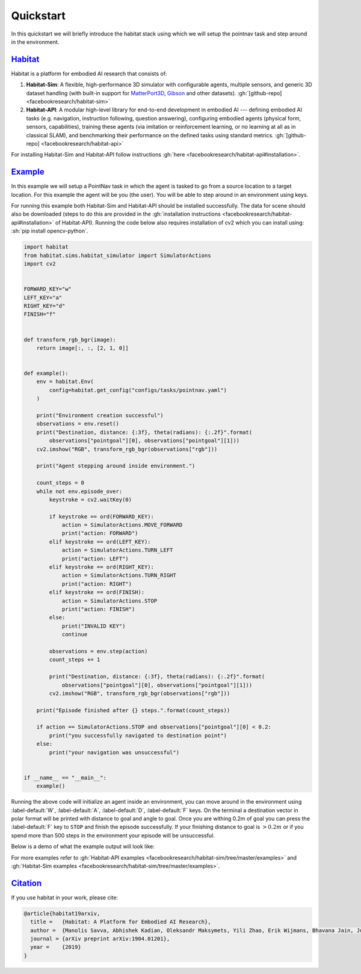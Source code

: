 Quickstart
##########

In this quickstart we will briefly introduce the habitat stack using which we
will setup the pointnav task and step around in the environment.

.. role:: sh(code)
    :language: sh

`Habitat`_
==========

Habitat is a platform for embodied AI research that consists of:

1.  **Habitat-Sim**: A flexible, high-performance 3D simulator with
    configurable agents, multiple sensors, and generic 3D dataset handling
    (with built-in support for
    `MatterPort3D <https://niessner.github.io/Matterport/>`_,
    `Gibson <http://gibsonenv.stanford.edu/database/>`_ and other datasets).
    :gh:`[github-repo] <facebookresearch/habitat-sim>`

2.  **Habitat-API**: A modular high-level library for end-to-end development in
    embodied AI --- defining embodied AI tasks (e.g. navigation, instruction
    following, question answering), configuring embodied agents (physical form,
    sensors, capabilities), training these agents (via imitation or
    reinforcement learning, or no learning at all as in classical SLAM), and
    benchmarking their performance on the defined tasks using standard metrics.
    :gh:`[github-repo] <facebookresearch/habitat-api>`

For installing Habitat-Sim and Habitat-API follow instructions
:gh:`here <facebookresearch/habitat-api#installation>`.

`Example`_
==========

In this example we will setup a PointNav task in which the agent is tasked to
go from a source location to a target location. For this example the agent will
be you (the user). You will be able to step around in an environment using
keys.

For running this example both Habitat-Sim and Habitat-API should be installed
successfully. The data for scene should also be downloaded (steps to do this
are provided in the :gh:`installation instructions <facebookresearch/habitat-api#installation>`
of Habitat-API). Running the code below also requires installation of cv2 which
you can install using: :sh:`pip install opencv-python`.

.. code:: py

    import habitat
    from habitat.sims.habitat_simulator import SimulatorActions
    import cv2


    FORWARD_KEY="w"
    LEFT_KEY="a"
    RIGHT_KEY="d"
    FINISH="f"


    def transform_rgb_bgr(image):
        return image[:, :, [2, 1, 0]]


    def example():
        env = habitat.Env(
            config=habitat.get_config("configs/tasks/pointnav.yaml")
        )

        print("Environment creation successful")
        observations = env.reset()
        print("Destination, distance: {:3f}, theta(radians): {:.2f}".format(
            observations["pointgoal"][0], observations["pointgoal"][1]))
        cv2.imshow("RGB", transform_rgb_bgr(observations["rgb"]))

        print("Agent stepping around inside environment.")

        count_steps = 0
        while not env.episode_over:
            keystroke = cv2.waitKey(0)

            if keystroke == ord(FORWARD_KEY):
                action = SimulatorActions.MOVE_FORWARD
                print("action: FORWARD")
            elif keystroke == ord(LEFT_KEY):
                action = SimulatorActions.TURN_LEFT
                print("action: LEFT")
            elif keystroke == ord(RIGHT_KEY):
                action = SimulatorActions.TURN_RIGHT
                print("action: RIGHT")
            elif keystroke == ord(FINISH):
                action = SimulatorActions.STOP
                print("action: FINISH")
            else:
                print("INVALID KEY")
                continue

            observations = env.step(action)
            count_steps += 1

            print("Destination, distance: {:3f}, theta(radians): {:.2f}".format(
                observations["pointgoal"][0], observations["pointgoal"][1]))
            cv2.imshow("RGB", transform_rgb_bgr(observations["rgb"]))

        print("Episode finished after {} steps.".format(count_steps))

        if action == SimulatorActions.STOP and observations["pointgoal"][0] < 0.2:
            print("you successfully navigated to destination point")
        else:
            print("your navigation was unsuccessful")


    if __name__ == "__main__":
        example()

Running the above code will initialize an agent inside an environment, you can
move around in the environment using :label-default:`W`, :label-default:`A`,
:label-default:`D`, :label-default:`F` keys. On the terminal a destination
vector in polar format will be printed with distance to goal and angle to goal.
Once you are withing 0.2m of goal you can press the :label-default:`F` key to
``STOP`` and finish the episode successfully. If your finishing distance to
goal is :math:`> 0.2m` or if you spend more than 500 steps in the environment
your episode will be unsuccessful.

Below is a demo of what the example output will look like:

.. image:: quickstart.png

For more examples refer to
:gh:`Habitat-API examples <facebookresearch/habitat-sim/tree/master/examples>`
and :gh:`Habitat-Sim examples <facebookresearch/habitat-sim/tree/master/examples>`.

`Citation`_
===========

If you use habitat in your work, please cite:

.. code:: bibtex
    :class: m-console-wrap

    @article{habitat19arxiv,
      title =   {Habitat: A Platform for Embodied AI Research},
      author =  {Manolis Savva, Abhishek Kadian, Oleksandr Maksymets, Yili Zhao, Erik Wijmans, Bhavana Jain, Julian Straub, Jia Liu, Vladlen Koltun, Jitendra Malik, Devi Parikh and Dhruv Batra},
      journal = {arXiv preprint arXiv:1904.01201},
      year =    {2019}
    }
